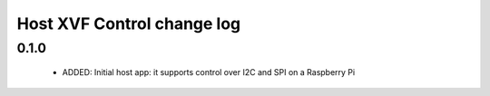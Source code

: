 Host XVF Control change log
===========================

0.1.0
-----

  * ADDED: Initial host app: it supports control over I2C and SPI on a Raspberry Pi
